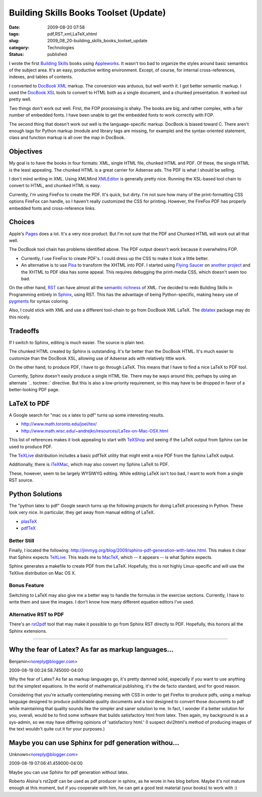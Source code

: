 Building Skills Books Toolset (Update)
======================================

:date: 2009-08-20 07:58
:tags: pdf,RST,xml,LaTeX,xhtml
:slug: 2009_08_20-building_skills_books_toolset_update
:category: Technologies
:status: published

I wrote the first `Building
Skills <http://homepage.mac.com/s_lott/books/index.html>`__ books using
`Appleworks <http://www.apple.com/support/appleworks/>`__. It wasn't too
bad to organize the styles around basic semantics of the subject area.
It's an easy, productive writing environment. Except, of course, for
internal cross-references, indexes, and tables of contents.

I converted to `DocBook XML <http://www.docbook.org/>`__ markup. The
conversion was arduous, but well worth it. I got better semantic
markup. I used the `DocBook
XSL <http://www.sagehill.net/docbookxsl/>`__ tools to convert to HTML
both as a single document, and a chunked presentation. It worked out
pretty well.

Two things don't work out well. First, the FOP processing is shaky.
The books are big, and rather complex, with a fair number of embedded
fonts. I have been unable to get the embedded fonts to work correctly
with FOP.

The second thing that doesn't work out well is the language-specific
markup. DocBook is biased toward C. There aren't enough tags for
Python markup (module and library tags are missing, for example) and
the syntax-oriented statement, class and function markup is all over
the map in DocBook.

Objectives
----------

My goal is to have the books in four formats: XML, single HTML file,
chunked HTML and PDF. Of these, the single HTML is the least
appealing. The chunked HTML is a great carrier for Adsense ads. The
PDF is what I should be selling.

I don't mind writing in XML. Using XMLMind
`XMLEditor <http://www.xmlmind.com/xmleditor/>`__ is generally pretty
nice. Running the XSL-based tool chain to convert to HTML, and
chunked HTML is easy.

Currently, I'm using FireFox to create the PDF. It's quick, but
dirty. I'm not sure how many of the print-formatting CSS options
FireFox can handle, so I haven't really customized the CSS for
printing. However, the FireFox PDF has properly embedded fonts and
cross-reference links.

Choices
-------

Apple's `Pages <http://www.apple.com/iwork/pages/>`__ does a lot.
It's a very nice product. But I'm not sure that the PDF and Chunked
HTML will work out all that well.

The DocBook tool chain has problems identified above. The PDF output
doesn't work because it overwhelms FOP.

-   Currently, I use FireFox to create PDF's. I could dress up the CSS
    to make it look a little better.

-   An alternative is to use `Pisa <http://www.xhtml2pdf.com/>`__ to
    transform the XHTML into PDF. I started using `Flying
    Saucer <https://xhtmlrenderer.dev.java.net/>`__ on `another
    project <{filename}/blog/2009/07/2009_07_11-flying_saucer.rst>`__
    and the XHTML to PDF idea has some appeal. This requires debugging
    the print-media CSS, which doesn't seem too bad.

On the other hand, `RST <http://docutils.sourceforge.net/rst.html>`__
can have almost all the `semantic
richness <{filename}/blog/2009/06/2009_06_24-semantic_markup_rst_vs_xml.rst>`__
of XML. I've decided to redo Building Skills in Programming entirely
in `Sphinx <http://sphinx.pocoo.org/>`__, using RST. This has the
advantage of being Python-specific, making heavy use of
`pygments <http://pygments.org/>`__ for syntax coloring.

Also, I could stick with XML and use a different tool-chain to go
from DocBook XML LaTeX. The
`dblatex <http://dblatex.sourceforge.net/>`__ package may do this
nicely.

Tradeoffs
---------

If I switch to Sphinx, editing is much easier. The source is plain
text.

The chunked HTML created by Sphinx is outstanding. It's far better
than the DocBook HTML. It's much easier to customize than the DocBook
XSL, allowing use of Adsense ads with relatively little work.

On the other hand, to produce PDF, I have to go through LaTeX. This
means that I have to find a nice LaTeX to PDF tool.

Currently, Sphinx doesn't easily produce a single HTML file. There
may be ways around this; perhaps by using an alternate \`..
toctree::\` directive. But this is also a low-priority requirement,
so this may have to be dropped in favor of a better-looking PDF page.

LaTeX to PDF
------------

A Google search for "mac os x latex to pdf" turns up some interesting
results.

- http://www.math.toronto.edu/joel/tex/

- http://www.math.wisc.edu/~andrejko/resources/LaTex-on-Mac-OSX.html

This list of references makes it look appealing to start with
`TeXShop <http://www.uoregon.edu/%7Ekoch/texshop/texshop.html>`__ and
seeing if the LaTeX output from Sphinx can be used to produce PDF.

The `TeXLive <http://ii2.sourceforge.net/tex-index.html>`__
distribution includes a basic pdfTeX utility that might emit a nice
PDF from the Sphinx LaTeX output.

Additionally, there is `iTeXMac <http://itexmac.sourceforge.net/>`__,
which may also convert my Sphinx LaTeX to PDF.

These, however, seem to be largely WYSIWYG editing. While editing
LaTeX isn't too bad, I want to work from a single RST source.

Python Solutions
----------------

The "python latex to pdf" Google search turns up the following
projects for doing LaTeX processing in Python. These look very nice.
In particular, they get away from manual editing of LaTeX.

- `plasTeX <http://plastex.sourceforge.net/>`__

- `pdfTeX <http://www.tug.org/applications/pdftex/>`__

Better Still
~~~~~~~~~~~~

Finally, I located the following:
http://jimmyg.org/blog/2009/sphinx-pdf-generation-with-latex.html.
This makes it clear that Sphinx expects
`TeXLive <http://www.tug.org/texlive/>`__. This leads me to
`MacTeX <http://www.tug.org/mactex/>`__, which -- it appears -- is
what Sphinx expects.

Sphinx generates a makefile to create PDF from the LaTeX. Hopefully,
this is not highly Linux-specific and will use the TeXlive
distribution on Mac OS X.

Bonus Feature
~~~~~~~~~~~~~

Switching to LaTeX may also give me a better way to handle the
formulas in the exercise sections. Currently, I have to write them
and save the images. I don't know how many different equation editors
I've used.

Alternative RST to PDF
~~~~~~~~~~~~~~~~~~~~~~~

There's an `rst2pdf <http://code.google.com/p/rst2pdf/>`__ tool that
may make it possible to go from Sphinx RST directly to PDF.
Hopefully, this honors all the Sphinx extensions.



-----

Why the fear of Latex?  As far as markup languages...
-----------------------------------------------------

Benjamin<noreply@blogger.com>

2009-08-19 00:24:58.745000-04:00

Why the fear of Latex? As far as markup languages go, it's pretty damned
solid, especially if you want to use anything but the simplest
equations. In the world of mathematical publishing, it's the de facto
standard, and for good reason.

Considering that you're actually contemplating messing with CSS in order
to get Firefox to produce pdfs, using a markup language designed to
produce publishable quality documents and a tool designed to convert
those documents to pdf while maintaining that quality sounds like the
simpler and saner solution to me. In fact, I wonder if a better solution
for you, overall, would be to find some software that builds
satisfactory html from latex. Then again, my background is as a
sys-admin, so we may have differing opinions of 'satisfactory html.' (I
suspect dvi2html's method of producing images of the text wouldn't quite
cut it for your purposes.)


Maybe you can use Sphinx for pdf generation withou...
-----------------------------------------------------

Unknown<noreply@blogger.com>

2009-08-19 07:06:41.459000-04:00

Maybe you can use Sphinx for pdf generation without latex.

Roberto Alsina's rst2pdf can be used as pdf producer in sphinx, as he
wrote in hes blog before. Maybe it's not mature enough at this moment,
but if you cooperate with him, he can get a good test material (your
books) to work with :)





